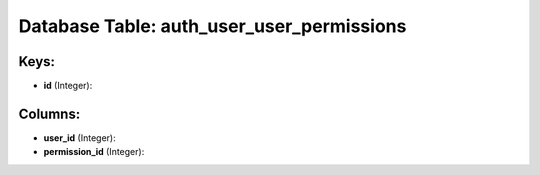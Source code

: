 .. File generated by /opt/cloudscheduler/utilities/schema_doc - DO NOT EDIT
..
.. To modify the contents of this file:
..   1. edit the template file ".../cloudscheduler/docs/schema_doc/tables/auth_user_user_permissions.yaml"
..   2. run the utility ".../cloudscheduler/utilities/schema_doc"
..

Database Table: auth_user_user_permissions
==========================================



Keys:
^^^^^

* **id** (Integer):



Columns:
^^^^^^^^

* **user_id** (Integer):


* **permission_id** (Integer):


